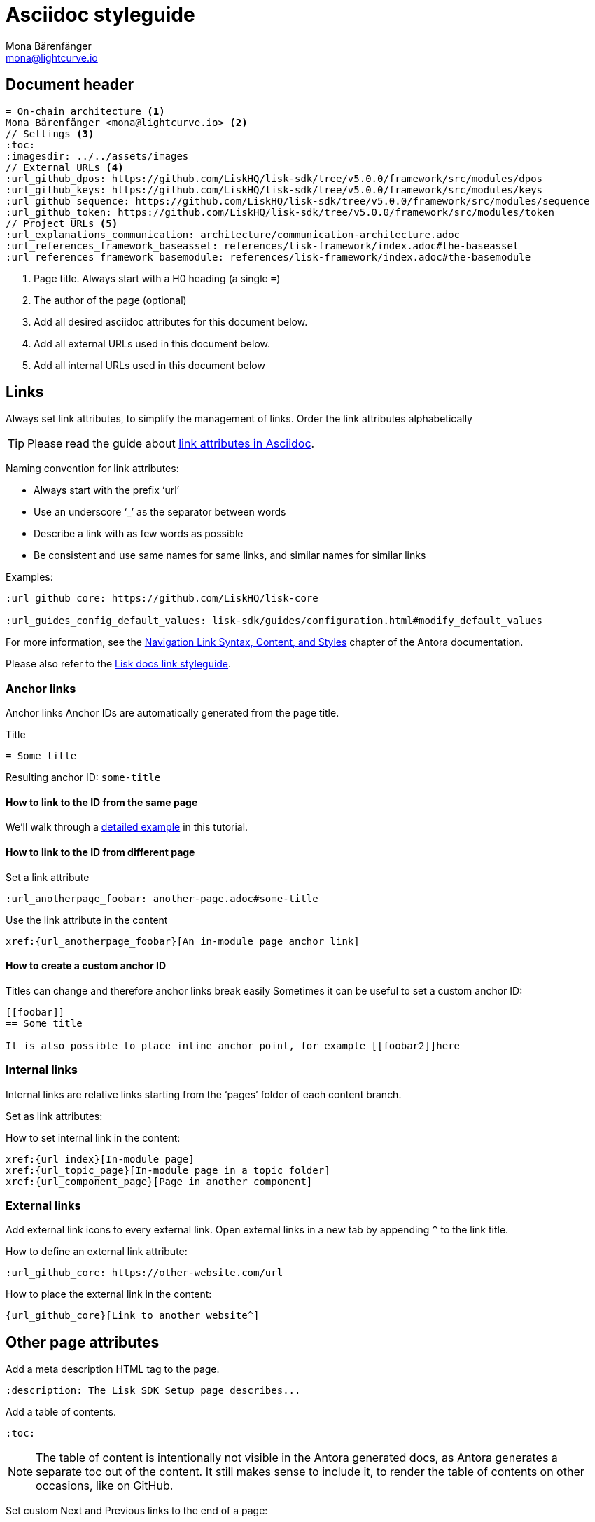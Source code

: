 = Asciidoc styleguide
Mona Bärenfänger <mona@lightcurve.io>
// External URLs
:url_antora_link_syntax: https://docs.antora.org/antora/2.2/navigation/link-syntax-and-content/
:url_asciidoctor_best_practices: https://asciidoctor.org/docs/asciidoc-recommended-practices/#dry-urls
// Project URLs
:url_index_links: index.adoc#links

== Document header

[source,asciidoc]
----
= On-chain architecture <1>
Mona Bärenfänger <mona@lightcurve.io> <2>
// Settings <3>
:toc:
:imagesdir: ../../assets/images
// External URLs <4>
:url_github_dpos: https://github.com/LiskHQ/lisk-sdk/tree/v5.0.0/framework/src/modules/dpos
:url_github_keys: https://github.com/LiskHQ/lisk-sdk/tree/v5.0.0/framework/src/modules/keys
:url_github_sequence: https://github.com/LiskHQ/lisk-sdk/tree/v5.0.0/framework/src/modules/sequence
:url_github_token: https://github.com/LiskHQ/lisk-sdk/tree/v5.0.0/framework/src/modules/token
// Project URLs <5>
:url_explanations_communication: architecture/communication-architecture.adoc
:url_references_framework_baseasset: references/lisk-framework/index.adoc#the-baseasset
:url_references_framework_basemodule: references/lisk-framework/index.adoc#the-basemodule
----

<1> Page title.
Always start with a H0 heading (a single `=`)
<2> The author of the page (optional)
<3> Add all desired asciidoc attributes for this document below.
<4> Add all external URLs used in this document below.
<5> Add all internal URLs used in this document below

== Links
Always set link attributes, to simplify the management of links.
Order the link attributes alphabetically

TIP: Please read the guide about {url_asciidoctor_best_practices}[link attributes in Asciidoc].

Naming convention for link attributes:

* Always start with the prefix ‘url’
* Use an underscore ‘_’ as the separator between words
* Describe a link with as few words as possible
* Be consistent and use same names for same links, and similar names for similar links

Examples:
[source,asciidoc]
----
:url_github_core: https://github.com/LiskHQ/lisk-core

:url_guides_config_default_values: lisk-sdk/guides/configuration.html#modify_default_values
----

For more information, see the {url_antora_link_syntax}[Navigation Link Syntax, Content, and Styles^] chapter of the Antora documentation.

Please also refer to the xref:{url_index_links}[Lisk docs link styleguide].

=== Anchor links
Anchor links
Anchor IDs are automatically generated from the page title.

.Title
[source,asciidoc]
----
= Some title
----

Resulting anchor ID: `some-title`

==== How to link to the ID from the same page

We'll walk through a <<some-title,detailed example>> in this tutorial.

==== How to link to the ID from different page

Set a link attribute

 :url_anotherpage_foobar: another-page.adoc#some-title

Use the link attribute in the content

 xref:{url_anotherpage_foobar}[An in-module page anchor link]

==== How to create a custom anchor ID
Titles can change and therefore anchor links break easily
Sometimes it can be useful to set a custom anchor ID:

[source,asciidoc]
----
[[foobar]]
== Some title

It is also possible to place inline anchor point, for example [[foobar2]]here
----

=== Internal links
Internal links are relative links starting from the ‘pages’ folder of each content branch.

Set as link attributes:

:url_index: index.adoc
:url_topic_page: topic/page.adoc
:url_component_page: other-component::page.adoc

How to set internal link in the content:

[source,asciidoc]
----
xref:{url_index}[In-module page]
xref:{url_topic_page}[In-module page in a topic folder]
xref:{url_component_page}[Page in another component]
----

=== External links
Add external link icons to every external link.
Open external links in a new tab by appending `^` to the link title.

How to define an external link attribute:

 :url_github_core: https://other-website.com/url

How to place the external link in the content:

 {url_github_core}[Link to another website^]

== Other page attributes

Add a meta description HTML tag to the page.

 :description: The Lisk SDK Setup page describes...

Add a table of contents.

 :toc:

[NOTE]
====
The table of content is intentionally not visible in the Antora generated docs, as Antora generates a separate toc out of the content.
It still makes sense to include it, to render the table of contents on other occasions, like on GitHub.
====

Set custom Next and Previous links to the end of a page:

[source,asciidoc]
----
:page-previous: /lisk-sdk/index.html
:page-previous-title: Overview
:page-next-title: Getting Started
:page-next: /lisk-sdk/getting-started.html
----

Don’t show Next or Previous links at the end of a page.

[source,asciidoc]
----
:page-no-previous: true
:page-no-next: true
----

== Line breaks
Use for every new sentence a new line, never write multiple sentences into one line.
Asciidoctor will still render the text as one paragraph, it’s being done to keep a better overview while writing.

To start a new paragraph use 2 new lines.

[source,asciidoc]
----
Use for each sentence one line.
This help to get a better overview about the content.
These three sentences will all be part of the same paragraph.

This line will belong to a new paragraph.
----

Avoid line breaks if possible, but if you really need to do it, add a `+` at the end of the line.

[source,asciidoc]
----
This is one line, +
And here starts a new line!
----

== Capitalization

* Use capital letters for product names
* Don't capitalize words in a heading which you wouldn't capitalize in a normal sentence.
* ID is always written all upper case (except in variable names).
* Transaction types are always written all lowercase (Except in variable names, e.g. `RegisterDelegateTransaction`), e.g.:
+
> In DPoS systems, each account that has enough balance to send a delegate registration transaction and hasn’t done so before, can register a new delegate on the network.

== Images

Images are saved in the `modules/ROOT/assets/images` folder.

If you include an image on a page, set the following attribute, to make sure it will be displayed in your editor preview and on GitHub.

 :imagesdir: ../assets/images

The `imagesdir` path needs to be always relative to the location of the current page.

After placing the `imagesdir` attribute, insert an image by referring to its file name.

 image:banner_sdk.png[Logo]

== Admonitions

Use Admonitions to highlight important statements for the user.
[source,asciidoc]
----
NOTE: General information to highlight
TIP: To explain short cuts, best practices, optional tips
IMPORTANT: Highlight important content, that the user should not miss
CAUTION: Highlight content, where the user has to be careful
WARNING: Warn users about bad consequences that can happen
----

NOTE: General information to highlight

TIP: To explain short cuts, best practices, optional tips

IMPORTANT: Highlight important content, that the user should not miss

CAUTION: Highlight content, where the user has to be careful

WARNING: Warn users about bad consequences that can happen

== Headings

Use the following heading levels, never skip heading levels on a page and always use only one H0 title. Titles are being written in sentence case, i.e. small letters except for the first letter of the first word, names or abbreviations.

[source,asciidoc]
----
= Title
== Subtitle
=== Sub-subtitle
== 2nd subtitle
----

== Monospace
The font `Monospace` should be used in following cases:

* Variables
* File names
* Small code snippets

//@TODO: create new page for terminology, or refer to company temrinology guide.
== Terminology

Covering which terms to use and their capitalization.

